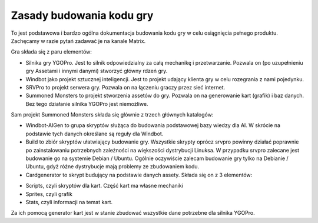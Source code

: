 Zasady budowania kodu gry
=========================

To jest podstawowa i bardzo ogólna dokumentacja budowania kodu gry w celu osiągnięcia pełnego produktu. Zachęcamy w razie pytań zadawać je na kanale Matrix.

Gra składa się z paru elementów:

* Silnika gry YGOPro. Jest to silnik odpowiedzialny za całą mechanikę i przetwarzanie. Pozwala on (po uzupełnieniu gry Assetami i innymi danymi) stworzyć główny rdzeń gry.

* Windbot jako projekt sztucznej inteligencji. Jest to projekt udający klienta gry w celu rozegrania z nami pojedynku.

* SRVPro to projekt serwera gry. Pozwala on na łączeniu graczy przez sieć internet.

* Summoned Monsters to projekt stworzenia assetów do gry. Pozwala on na generowanie kart (grafik) i baz danych. Bez tego działanie silnika YGOPro jest niemożliwe.

Sam projekt Summoned Monsters składa się głównie z trzech głównych katalogów:

* Windbot-AIGen to grupa skryptów służąca do budowania podstawowej bazy wiedzy dla AI. W skrócie na podstawie tych danych określane są reguły dla Windbot. 

* Build to zbiór skryptów ułatwiający budowanie gry. Wszystkie skrypty oprócz srvpro powinny działać poprawnie po zainstalowaniu potrzebnych zależności na większości dystrybucji Linuksa. W przypadku srvpro zalecane jest budowanie go na systemie Debian / Ubuntu. Ogólnie oczywiście zalecam budowanie gry tylko na Debianie / Ubuntu, gdyż różne dystrybucje mają problemy ze zbudowaniem kodu.

* Cardgenerator to skrypt budujący na podstawie danych assety. Składa się on z 3 elementów:

- Scripts, czyli skryptów dla kart. Część kart ma własne mechaniki

- Sprites, czyli grafik

- Stats, czyli informacji na temat kart.

Za ich pomocą generator kart jest w stanie zbudować wszystkie dane potrzebne dla silnika YGOPro.
